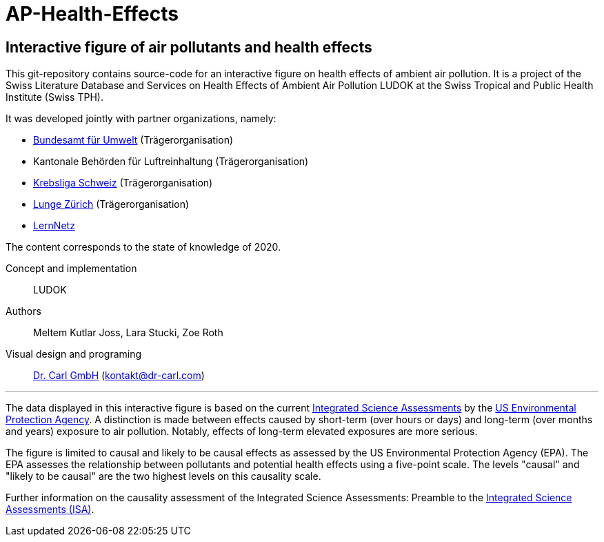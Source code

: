 [[ap-health-effects]]
= AP-Health-Effects

== Interactive figure of air pollutants and health effects

This git-repository contains source-code for an interactive figure on health effects of ambient air pollution.
It is a project of the Swiss Literature Database and Services on Health Effects of Ambient Air Pollution LUDOK
at the Swiss Tropical and Public Health Institute (Swiss TPH).

It was developed jointly with partner organizations, namely:

    • https://www.bafu.admin.ch/bafu/de/home.html[Bundesamt für Umwelt] (Trägerorganisation)
    • Kantonale Behörden für Luftreinhaltung (Trägerorganisation)
    • https://www.krebsliga.ch/[Krebsliga Schweiz] (Trägerorganisation)
    • https://www.lunge-zuerich.ch/[Lunge Zürich] (Trägerorganisation)
    • https://www.lernetz.ch/home[LernNetz]


The content corresponds to the state of knowledge of 2020.

Concept and implementation:: LUDOK
Authors:: Meltem Kutlar Joss, Lara Stucki, Zoe Roth
Visual design and programing:: https://dr-carl.com/[Dr. Carl GmbH] (kontakt@dr-carl.com)

'''

The data displayed in this interactive figure is based on the current
https://www.epa.gov/isa[Integrated Science Assessments] by the https://www.epa.gov/[US Environmental Protection Agency].
A distinction is made between effects caused by short-term (over hours or days) and long-term (over months and years)
exposure to air pollution. Notably, effects of long-term elevated exposures are more serious.

The figure is limited to causal and likely to be causal effects as assessed by the US Environmental Protection Agency (EPA).
The EPA assesses the relationship between pollutants and potential health effects using a five-point scale.
The levels "causal" and "likely to be causal" are the two highest levels on this causality scale.

Further information on the causality assessment of the Integrated Science Assessments:
Preamble to the https://cfpub.epa.gov/ncea/isa/recordisplay.cfm?deid=310244[Integrated Science Assessments (ISA)].

